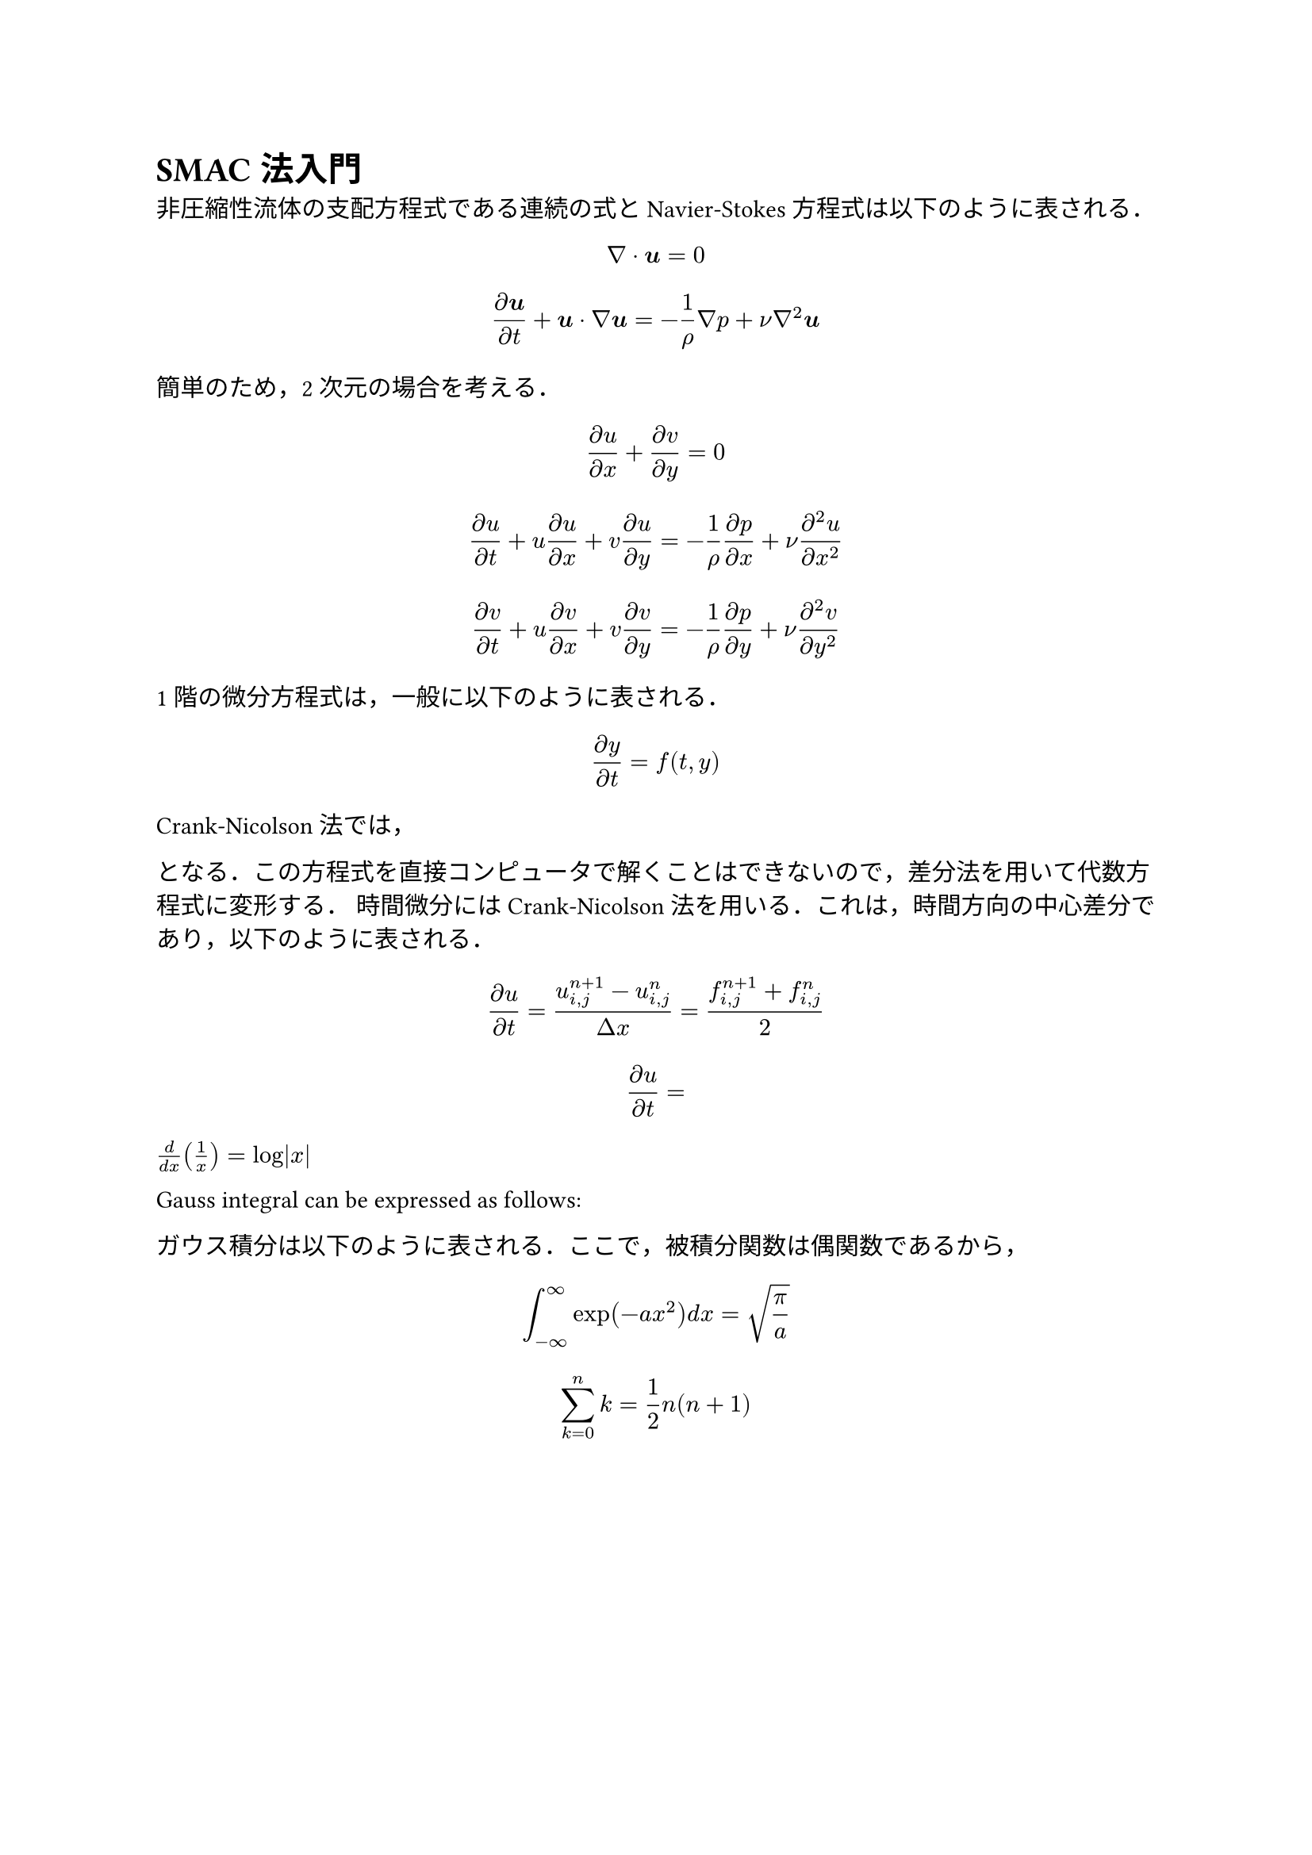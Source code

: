 #set text(font: "Segoe UI") // 全体フォント指定（Segoe UI）
#show regex("[\p{scx:Han}\p{scx:Hira}\p{scx:Kana}]"): set text(font: "Yu Gothic") // 漢字かなカナのみ指定（游ゴシック）

// Main content
= SMAC法入門

非圧縮性流体の支配方程式である連続の式とNavier-Stokes方程式は以下のように表される．

$ nabla dot bold(u) = 0 $
$ (partial bold(u))/(partial t) + bold(u) dot nabla bold(u) = -1/rho nabla p + nu nabla^2 bold(u)  $

簡単のため，2次元の場合を考える．

$ (partial u)/(partial x) + (partial v)/(partial y)= 0 $
$ (partial u)/(partial t) + u (partial u)/(partial x) + v (partial u)/(partial y) = 
-1/rho (partial p)/(partial x)  + nu (partial^2 u)/(partial x^2)   $
$ (partial v)/(partial t) + u (partial v)/(partial x) + v (partial v)/(partial y) = 
-1/rho (partial p)/(partial y)  + nu (partial^2 v)/(partial y^2)   $

1階の微分方程式は，一般に以下のように表される．

$ (partial  y)/(partial t) =  f(t,y) $

Crank-Nicolson法では，

となる．この方程式を直接コンピュータで解くことはできないので，差分法を用いて代数方程式に変形する．
時間微分にはCrank-Nicolson法を用いる．これは，時間方向の中心差分であり，以下のように表される．

$ (partial  u)/(partial t) = (u_(i,j)^(n+1) - u_(i,j)^n) / (Delta x) = (f_(i,j)^(n+1) + f_(i,j)^n)/2 $

$ (partial  u)/(partial t) =  $

$d / (d x) (1/x) = log abs(x)$ 

Gauss integral can be expressed as follows:

ガウス積分は以下のように表される．ここで，被積分関数は偶関数であるから，

$ integral_(-infinity)^infinity exp(-a x^2) d x = sqrt(pi/a) $
$ sum_(k=0)^n k = 1/2 n(n+1) $